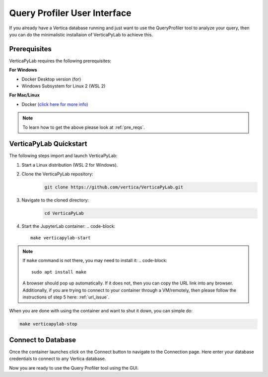 .. _verticapylab_gs.queryprofiler:

=============================
Query Profiler User Interface
=============================

If you already have a Vertica database running and just want to use the QueryProfiler tool 
to analyze your query, then you can do the minimalistic installaion of VerticaPyLab
to achieve this.

Prerequisites
=================

VerticaPyLab requires the following prerequisites:

**For Windows**

- Docker Desktop version (for)
- Windows Subsystem for Linux  2 (WSL 2)

**For Mac/Linux**

- Docker `(click here for more info) <https://docs.docker.com/engine/install/>`_

.. note:: To learn how to get the above please look at :ref:`pre_reqs`.


VerticaPyLab Quickstart
========================

The following steps import and launch VerticaPyLab:

1. Start a Linux distribution (WSL 2 for Windows).
2. Clone the VerticaPyLab repository:  
    .. code-block::

      git clone https://github.com/vertica/VerticaPyLab.git

3. Navigate to the cloned directory:  
      .. code-block::
            
        cd VerticaPyLab

4.  Start the JupyterLab container:
    .. code-block::
        
        make verticapylab-start

.. note:: If ``make`` command is not there, you may need to install it:
    .. code-block::

        sudo apt install make

    
    A browser should pop up automatically. If it does not, then you can copy the URL link into any browser. 
    Additionally, if you are trying to connect to your container through a VM/remotely, then please follow the instructions of step 5 here: :ref:`url_issue`.


When you are done with using the container and want to shut it down, you can simple do:

.. code-block::
    
    make verticapylab-stop


Connect to Database
====================

Once the container launches click on the Connect button to navigate to the Connection page. 
Here enter your database credentials to connect to any Vertica database. 


.. image:: ../../docs/source/_static/getting_started_connection.png
   :width: 80%
   :align: center


Now you are ready to use the Query Profiler tool using the GUI.